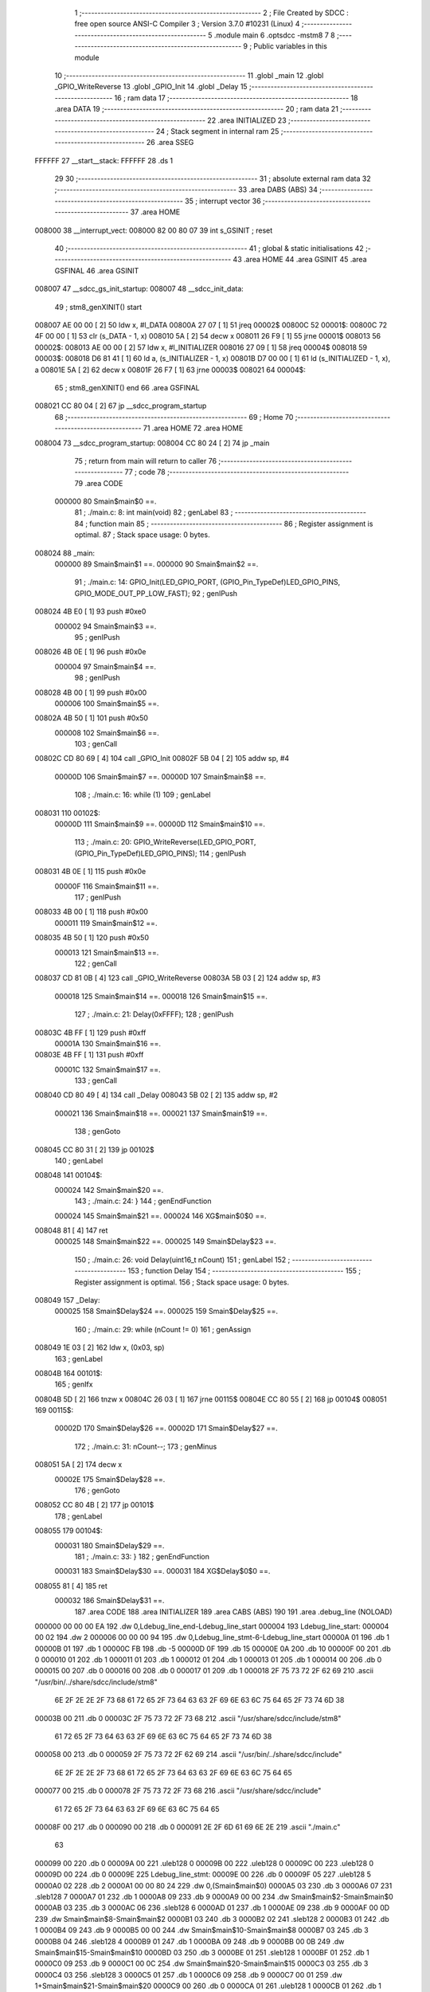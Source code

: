                                       1 ;--------------------------------------------------------
                                      2 ; File Created by SDCC : free open source ANSI-C Compiler
                                      3 ; Version 3.7.0 #10231 (Linux)
                                      4 ;--------------------------------------------------------
                                      5 	.module main
                                      6 	.optsdcc -mstm8
                                      7 	
                                      8 ;--------------------------------------------------------
                                      9 ; Public variables in this module
                                     10 ;--------------------------------------------------------
                                     11 	.globl _main
                                     12 	.globl _GPIO_WriteReverse
                                     13 	.globl _GPIO_Init
                                     14 	.globl _Delay
                                     15 ;--------------------------------------------------------
                                     16 ; ram data
                                     17 ;--------------------------------------------------------
                                     18 	.area DATA
                                     19 ;--------------------------------------------------------
                                     20 ; ram data
                                     21 ;--------------------------------------------------------
                                     22 	.area INITIALIZED
                                     23 ;--------------------------------------------------------
                                     24 ; Stack segment in internal ram 
                                     25 ;--------------------------------------------------------
                                     26 	.area	SSEG
      FFFFFF                         27 __start__stack:
      FFFFFF                         28 	.ds	1
                                     29 
                                     30 ;--------------------------------------------------------
                                     31 ; absolute external ram data
                                     32 ;--------------------------------------------------------
                                     33 	.area DABS (ABS)
                                     34 ;--------------------------------------------------------
                                     35 ; interrupt vector 
                                     36 ;--------------------------------------------------------
                                     37 	.area HOME
      008000                         38 __interrupt_vect:
      008000 82 00 80 07             39 	int s_GSINIT ; reset
                                     40 ;--------------------------------------------------------
                                     41 ; global & static initialisations
                                     42 ;--------------------------------------------------------
                                     43 	.area HOME
                                     44 	.area GSINIT
                                     45 	.area GSFINAL
                                     46 	.area GSINIT
      008007                         47 __sdcc_gs_init_startup:
      008007                         48 __sdcc_init_data:
                                     49 ; stm8_genXINIT() start
      008007 AE 00 00         [ 2]   50 	ldw x, #l_DATA
      00800A 27 07            [ 1]   51 	jreq	00002$
      00800C                         52 00001$:
      00800C 72 4F 00 00      [ 1]   53 	clr (s_DATA - 1, x)
      008010 5A               [ 2]   54 	decw x
      008011 26 F9            [ 1]   55 	jrne	00001$
      008013                         56 00002$:
      008013 AE 00 00         [ 2]   57 	ldw	x, #l_INITIALIZER
      008016 27 09            [ 1]   58 	jreq	00004$
      008018                         59 00003$:
      008018 D6 81 41         [ 1]   60 	ld	a, (s_INITIALIZER - 1, x)
      00801B D7 00 00         [ 1]   61 	ld	(s_INITIALIZED - 1, x), a
      00801E 5A               [ 2]   62 	decw	x
      00801F 26 F7            [ 1]   63 	jrne	00003$
      008021                         64 00004$:
                                     65 ; stm8_genXINIT() end
                                     66 	.area GSFINAL
      008021 CC 80 04         [ 2]   67 	jp	__sdcc_program_startup
                                     68 ;--------------------------------------------------------
                                     69 ; Home
                                     70 ;--------------------------------------------------------
                                     71 	.area HOME
                                     72 	.area HOME
      008004                         73 __sdcc_program_startup:
      008004 CC 80 24         [ 2]   74 	jp	_main
                                     75 ;	return from main will return to caller
                                     76 ;--------------------------------------------------------
                                     77 ; code
                                     78 ;--------------------------------------------------------
                                     79 	.area CODE
                           000000    80 	Smain$main$0 ==.
                                     81 ;	./main.c: 8: int main(void)
                                     82 ; genLabel
                                     83 ;	-----------------------------------------
                                     84 ;	 function main
                                     85 ;	-----------------------------------------
                                     86 ;	Register assignment is optimal.
                                     87 ;	Stack space usage: 0 bytes.
      008024                         88 _main:
                           000000    89 	Smain$main$1 ==.
                           000000    90 	Smain$main$2 ==.
                                     91 ;	./main.c: 14: GPIO_Init(LED_GPIO_PORT, (GPIO_Pin_TypeDef)LED_GPIO_PINS, GPIO_MODE_OUT_PP_LOW_FAST);
                                     92 ; genIPush
      008024 4B E0            [ 1]   93 	push	#0xe0
                           000002    94 	Smain$main$3 ==.
                                     95 ; genIPush
      008026 4B 0E            [ 1]   96 	push	#0x0e
                           000004    97 	Smain$main$4 ==.
                                     98 ; genIPush
      008028 4B 00            [ 1]   99 	push	#0x00
                           000006   100 	Smain$main$5 ==.
      00802A 4B 50            [ 1]  101 	push	#0x50
                           000008   102 	Smain$main$6 ==.
                                    103 ; genCall
      00802C CD 80 69         [ 4]  104 	call	_GPIO_Init
      00802F 5B 04            [ 2]  105 	addw	sp, #4
                           00000D   106 	Smain$main$7 ==.
                           00000D   107 	Smain$main$8 ==.
                                    108 ;	./main.c: 16: while (1)
                                    109 ; genLabel
      008031                        110 00102$:
                           00000D   111 	Smain$main$9 ==.
                           00000D   112 	Smain$main$10 ==.
                                    113 ;	./main.c: 20: GPIO_WriteReverse(LED_GPIO_PORT, (GPIO_Pin_TypeDef)LED_GPIO_PINS);
                                    114 ; genIPush
      008031 4B 0E            [ 1]  115 	push	#0x0e
                           00000F   116 	Smain$main$11 ==.
                                    117 ; genIPush
      008033 4B 00            [ 1]  118 	push	#0x00
                           000011   119 	Smain$main$12 ==.
      008035 4B 50            [ 1]  120 	push	#0x50
                           000013   121 	Smain$main$13 ==.
                                    122 ; genCall
      008037 CD 81 0B         [ 4]  123 	call	_GPIO_WriteReverse
      00803A 5B 03            [ 2]  124 	addw	sp, #3
                           000018   125 	Smain$main$14 ==.
                           000018   126 	Smain$main$15 ==.
                                    127 ;	./main.c: 21: Delay(0xFFFF);
                                    128 ; genIPush
      00803C 4B FF            [ 1]  129 	push	#0xff
                           00001A   130 	Smain$main$16 ==.
      00803E 4B FF            [ 1]  131 	push	#0xff
                           00001C   132 	Smain$main$17 ==.
                                    133 ; genCall
      008040 CD 80 49         [ 4]  134 	call	_Delay
      008043 5B 02            [ 2]  135 	addw	sp, #2
                           000021   136 	Smain$main$18 ==.
                           000021   137 	Smain$main$19 ==.
                                    138 ; genGoto
      008045 CC 80 31         [ 2]  139 	jp	00102$
                                    140 ; genLabel
      008048                        141 00104$:
                           000024   142 	Smain$main$20 ==.
                                    143 ;	./main.c: 24: }
                                    144 ; genEndFunction
                           000024   145 	Smain$main$21 ==.
                           000024   146 	XG$main$0$0 ==.
      008048 81               [ 4]  147 	ret
                           000025   148 	Smain$main$22 ==.
                           000025   149 	Smain$Delay$23 ==.
                                    150 ;	./main.c: 26: void Delay(uint16_t nCount)
                                    151 ; genLabel
                                    152 ;	-----------------------------------------
                                    153 ;	 function Delay
                                    154 ;	-----------------------------------------
                                    155 ;	Register assignment is optimal.
                                    156 ;	Stack space usage: 0 bytes.
      008049                        157 _Delay:
                           000025   158 	Smain$Delay$24 ==.
                           000025   159 	Smain$Delay$25 ==.
                                    160 ;	./main.c: 29: while (nCount != 0)
                                    161 ; genAssign
      008049 1E 03            [ 2]  162 	ldw	x, (0x03, sp)
                                    163 ; genLabel
      00804B                        164 00101$:
                                    165 ; genIfx
      00804B 5D               [ 2]  166 	tnzw	x
      00804C 26 03            [ 1]  167 	jrne	00115$
      00804E CC 80 55         [ 2]  168 	jp	00104$
      008051                        169 00115$:
                           00002D   170 	Smain$Delay$26 ==.
                           00002D   171 	Smain$Delay$27 ==.
                                    172 ;	./main.c: 31: nCount--;
                                    173 ; genMinus
      008051 5A               [ 2]  174 	decw	x
                           00002E   175 	Smain$Delay$28 ==.
                                    176 ; genGoto
      008052 CC 80 4B         [ 2]  177 	jp	00101$
                                    178 ; genLabel
      008055                        179 00104$:
                           000031   180 	Smain$Delay$29 ==.
                                    181 ;	./main.c: 33: }
                                    182 ; genEndFunction
                           000031   183 	Smain$Delay$30 ==.
                           000031   184 	XG$Delay$0$0 ==.
      008055 81               [ 4]  185 	ret
                           000032   186 	Smain$Delay$31 ==.
                                    187 	.area CODE
                                    188 	.area INITIALIZER
                                    189 	.area CABS (ABS)
                                    190 
                                    191 	.area .debug_line (NOLOAD)
      000000 00 00 00 EA            192 	.dw	0,Ldebug_line_end-Ldebug_line_start
      000004                        193 Ldebug_line_start:
      000004 00 02                  194 	.dw	2
      000006 00 00 00 94            195 	.dw	0,Ldebug_line_stmt-6-Ldebug_line_start
      00000A 01                     196 	.db	1
      00000B 01                     197 	.db	1
      00000C FB                     198 	.db	-5
      00000D 0F                     199 	.db	15
      00000E 0A                     200 	.db	10
      00000F 00                     201 	.db	0
      000010 01                     202 	.db	1
      000011 01                     203 	.db	1
      000012 01                     204 	.db	1
      000013 01                     205 	.db	1
      000014 00                     206 	.db	0
      000015 00                     207 	.db	0
      000016 00                     208 	.db	0
      000017 01                     209 	.db	1
      000018 2F 75 73 72 2F 62 69   210 	.ascii "/usr/bin/../share/sdcc/include/stm8"
             6E 2F 2E 2E 2F 73 68
             61 72 65 2F 73 64 63
             63 2F 69 6E 63 6C 75
             64 65 2F 73 74 6D 38
      00003B 00                     211 	.db	0
      00003C 2F 75 73 72 2F 73 68   212 	.ascii "/usr/share/sdcc/include/stm8"
             61 72 65 2F 73 64 63
             63 2F 69 6E 63 6C 75
             64 65 2F 73 74 6D 38
      000058 00                     213 	.db	0
      000059 2F 75 73 72 2F 62 69   214 	.ascii "/usr/bin/../share/sdcc/include"
             6E 2F 2E 2E 2F 73 68
             61 72 65 2F 73 64 63
             63 2F 69 6E 63 6C 75
             64 65
      000077 00                     215 	.db	0
      000078 2F 75 73 72 2F 73 68   216 	.ascii "/usr/share/sdcc/include"
             61 72 65 2F 73 64 63
             63 2F 69 6E 63 6C 75
             64 65
      00008F 00                     217 	.db	0
      000090 00                     218 	.db	0
      000091 2E 2F 6D 61 69 6E 2E   219 	.ascii "./main.c"
             63
      000099 00                     220 	.db	0
      00009A 00                     221 	.uleb128	0
      00009B 00                     222 	.uleb128	0
      00009C 00                     223 	.uleb128	0
      00009D 00                     224 	.db	0
      00009E                        225 Ldebug_line_stmt:
      00009E 00                     226 	.db	0
      00009F 05                     227 	.uleb128	5
      0000A0 02                     228 	.db	2
      0000A1 00 00 80 24            229 	.dw	0,(Smain$main$0)
      0000A5 03                     230 	.db	3
      0000A6 07                     231 	.sleb128	7
      0000A7 01                     232 	.db	1
      0000A8 09                     233 	.db	9
      0000A9 00 00                  234 	.dw	Smain$main$2-Smain$main$0
      0000AB 03                     235 	.db	3
      0000AC 06                     236 	.sleb128	6
      0000AD 01                     237 	.db	1
      0000AE 09                     238 	.db	9
      0000AF 00 0D                  239 	.dw	Smain$main$8-Smain$main$2
      0000B1 03                     240 	.db	3
      0000B2 02                     241 	.sleb128	2
      0000B3 01                     242 	.db	1
      0000B4 09                     243 	.db	9
      0000B5 00 00                  244 	.dw	Smain$main$10-Smain$main$8
      0000B7 03                     245 	.db	3
      0000B8 04                     246 	.sleb128	4
      0000B9 01                     247 	.db	1
      0000BA 09                     248 	.db	9
      0000BB 00 0B                  249 	.dw	Smain$main$15-Smain$main$10
      0000BD 03                     250 	.db	3
      0000BE 01                     251 	.sleb128	1
      0000BF 01                     252 	.db	1
      0000C0 09                     253 	.db	9
      0000C1 00 0C                  254 	.dw	Smain$main$20-Smain$main$15
      0000C3 03                     255 	.db	3
      0000C4 03                     256 	.sleb128	3
      0000C5 01                     257 	.db	1
      0000C6 09                     258 	.db	9
      0000C7 00 01                  259 	.dw	1+Smain$main$21-Smain$main$20
      0000C9 00                     260 	.db	0
      0000CA 01                     261 	.uleb128	1
      0000CB 01                     262 	.db	1
      0000CC 00                     263 	.db	0
      0000CD 05                     264 	.uleb128	5
      0000CE 02                     265 	.db	2
      0000CF 00 00 80 49            266 	.dw	0,(Smain$Delay$23)
      0000D3 03                     267 	.db	3
      0000D4 19                     268 	.sleb128	25
      0000D5 01                     269 	.db	1
      0000D6 09                     270 	.db	9
      0000D7 00 00                  271 	.dw	Smain$Delay$25-Smain$Delay$23
      0000D9 03                     272 	.db	3
      0000DA 03                     273 	.sleb128	3
      0000DB 01                     274 	.db	1
      0000DC 09                     275 	.db	9
      0000DD 00 08                  276 	.dw	Smain$Delay$27-Smain$Delay$25
      0000DF 03                     277 	.db	3
      0000E0 02                     278 	.sleb128	2
      0000E1 01                     279 	.db	1
      0000E2 09                     280 	.db	9
      0000E3 00 04                  281 	.dw	Smain$Delay$29-Smain$Delay$27
      0000E5 03                     282 	.db	3
      0000E6 02                     283 	.sleb128	2
      0000E7 01                     284 	.db	1
      0000E8 09                     285 	.db	9
      0000E9 00 01                  286 	.dw	1+Smain$Delay$30-Smain$Delay$29
      0000EB 00                     287 	.db	0
      0000EC 01                     288 	.uleb128	1
      0000ED 01                     289 	.db	1
      0000EE                        290 Ldebug_line_end:
                                    291 
                                    292 	.area .debug_loc (NOLOAD)
      000000                        293 Ldebug_loc_start:
      000000 00 00 80 49            294 	.dw	0,(Smain$Delay$24)
      000004 00 00 80 56            295 	.dw	0,(Smain$Delay$31)
      000008 00 02                  296 	.dw	2
      00000A 78                     297 	.db	120
      00000B 01                     298 	.sleb128	1
      00000C 00 00 00 00            299 	.dw	0,0
      000010 00 00 00 00            300 	.dw	0,0
      000014 00 00 80 45            301 	.dw	0,(Smain$main$18)
      000018 00 00 80 49            302 	.dw	0,(Smain$main$22)
      00001C 00 02                  303 	.dw	2
      00001E 78                     304 	.db	120
      00001F 01                     305 	.sleb128	1
      000020 00 00 80 40            306 	.dw	0,(Smain$main$17)
      000024 00 00 80 45            307 	.dw	0,(Smain$main$18)
      000028 00 02                  308 	.dw	2
      00002A 78                     309 	.db	120
      00002B 03                     310 	.sleb128	3
      00002C 00 00 80 3E            311 	.dw	0,(Smain$main$16)
      000030 00 00 80 40            312 	.dw	0,(Smain$main$17)
      000034 00 02                  313 	.dw	2
      000036 78                     314 	.db	120
      000037 02                     315 	.sleb128	2
      000038 00 00 80 3C            316 	.dw	0,(Smain$main$14)
      00003C 00 00 80 3E            317 	.dw	0,(Smain$main$16)
      000040 00 02                  318 	.dw	2
      000042 78                     319 	.db	120
      000043 01                     320 	.sleb128	1
      000044 00 00 80 37            321 	.dw	0,(Smain$main$13)
      000048 00 00 80 3C            322 	.dw	0,(Smain$main$14)
      00004C 00 02                  323 	.dw	2
      00004E 78                     324 	.db	120
      00004F 04                     325 	.sleb128	4
      000050 00 00 80 35            326 	.dw	0,(Smain$main$12)
      000054 00 00 80 37            327 	.dw	0,(Smain$main$13)
      000058 00 02                  328 	.dw	2
      00005A 78                     329 	.db	120
      00005B 03                     330 	.sleb128	3
      00005C 00 00 80 33            331 	.dw	0,(Smain$main$11)
      000060 00 00 80 35            332 	.dw	0,(Smain$main$12)
      000064 00 02                  333 	.dw	2
      000066 78                     334 	.db	120
      000067 02                     335 	.sleb128	2
      000068 00 00 80 31            336 	.dw	0,(Smain$main$7)
      00006C 00 00 80 33            337 	.dw	0,(Smain$main$11)
      000070 00 02                  338 	.dw	2
      000072 78                     339 	.db	120
      000073 01                     340 	.sleb128	1
      000074 00 00 80 2C            341 	.dw	0,(Smain$main$6)
      000078 00 00 80 31            342 	.dw	0,(Smain$main$7)
      00007C 00 02                  343 	.dw	2
      00007E 78                     344 	.db	120
      00007F 05                     345 	.sleb128	5
      000080 00 00 80 2A            346 	.dw	0,(Smain$main$5)
      000084 00 00 80 2C            347 	.dw	0,(Smain$main$6)
      000088 00 02                  348 	.dw	2
      00008A 78                     349 	.db	120
      00008B 04                     350 	.sleb128	4
      00008C 00 00 80 28            351 	.dw	0,(Smain$main$4)
      000090 00 00 80 2A            352 	.dw	0,(Smain$main$5)
      000094 00 02                  353 	.dw	2
      000096 78                     354 	.db	120
      000097 03                     355 	.sleb128	3
      000098 00 00 80 26            356 	.dw	0,(Smain$main$3)
      00009C 00 00 80 28            357 	.dw	0,(Smain$main$4)
      0000A0 00 02                  358 	.dw	2
      0000A2 78                     359 	.db	120
      0000A3 02                     360 	.sleb128	2
      0000A4 00 00 80 24            361 	.dw	0,(Smain$main$1)
      0000A8 00 00 80 26            362 	.dw	0,(Smain$main$3)
      0000AC 00 02                  363 	.dw	2
      0000AE 78                     364 	.db	120
      0000AF 01                     365 	.sleb128	1
      0000B0 00 00 00 00            366 	.dw	0,0
      0000B4 00 00 00 00            367 	.dw	0,0
                                    368 
                                    369 	.area .debug_abbrev (NOLOAD)
      000000                        370 Ldebug_abbrev:
      000000 07                     371 	.uleb128	7
      000001 05                     372 	.uleb128	5
      000002 00                     373 	.db	0
      000003 02                     374 	.uleb128	2
      000004 0A                     375 	.uleb128	10
      000005 03                     376 	.uleb128	3
      000006 08                     377 	.uleb128	8
      000007 49                     378 	.uleb128	73
      000008 13                     379 	.uleb128	19
      000009 00                     380 	.uleb128	0
      00000A 00                     381 	.uleb128	0
      00000B 06                     382 	.uleb128	6
      00000C 2E                     383 	.uleb128	46
      00000D 01                     384 	.db	1
      00000E 01                     385 	.uleb128	1
      00000F 13                     386 	.uleb128	19
      000010 03                     387 	.uleb128	3
      000011 08                     388 	.uleb128	8
      000012 11                     389 	.uleb128	17
      000013 01                     390 	.uleb128	1
      000014 12                     391 	.uleb128	18
      000015 01                     392 	.uleb128	1
      000016 3F                     393 	.uleb128	63
      000017 0C                     394 	.uleb128	12
      000018 40                     395 	.uleb128	64
      000019 06                     396 	.uleb128	6
      00001A 00                     397 	.uleb128	0
      00001B 00                     398 	.uleb128	0
      00001C 05                     399 	.uleb128	5
      00001D 34                     400 	.uleb128	52
      00001E 00                     401 	.db	0
      00001F 02                     402 	.uleb128	2
      000020 0A                     403 	.uleb128	10
      000021 03                     404 	.uleb128	3
      000022 08                     405 	.uleb128	8
      000023 49                     406 	.uleb128	73
      000024 13                     407 	.uleb128	19
      000025 00                     408 	.uleb128	0
      000026 00                     409 	.uleb128	0
      000027 03                     410 	.uleb128	3
      000028 2E                     411 	.uleb128	46
      000029 01                     412 	.db	1
      00002A 01                     413 	.uleb128	1
      00002B 13                     414 	.uleb128	19
      00002C 03                     415 	.uleb128	3
      00002D 08                     416 	.uleb128	8
      00002E 11                     417 	.uleb128	17
      00002F 01                     418 	.uleb128	1
      000030 12                     419 	.uleb128	18
      000031 01                     420 	.uleb128	1
      000032 3F                     421 	.uleb128	63
      000033 0C                     422 	.uleb128	12
      000034 40                     423 	.uleb128	64
      000035 06                     424 	.uleb128	6
      000036 49                     425 	.uleb128	73
      000037 13                     426 	.uleb128	19
      000038 00                     427 	.uleb128	0
      000039 00                     428 	.uleb128	0
      00003A 01                     429 	.uleb128	1
      00003B 11                     430 	.uleb128	17
      00003C 01                     431 	.db	1
      00003D 03                     432 	.uleb128	3
      00003E 08                     433 	.uleb128	8
      00003F 10                     434 	.uleb128	16
      000040 06                     435 	.uleb128	6
      000041 13                     436 	.uleb128	19
      000042 0B                     437 	.uleb128	11
      000043 25                     438 	.uleb128	37
      000044 08                     439 	.uleb128	8
      000045 00                     440 	.uleb128	0
      000046 00                     441 	.uleb128	0
      000047 04                     442 	.uleb128	4
      000048 0B                     443 	.uleb128	11
      000049 00                     444 	.db	0
      00004A 11                     445 	.uleb128	17
      00004B 01                     446 	.uleb128	1
      00004C 12                     447 	.uleb128	18
      00004D 01                     448 	.uleb128	1
      00004E 00                     449 	.uleb128	0
      00004F 00                     450 	.uleb128	0
      000050 02                     451 	.uleb128	2
      000051 24                     452 	.uleb128	36
      000052 00                     453 	.db	0
      000053 03                     454 	.uleb128	3
      000054 08                     455 	.uleb128	8
      000055 0B                     456 	.uleb128	11
      000056 0B                     457 	.uleb128	11
      000057 3E                     458 	.uleb128	62
      000058 0B                     459 	.uleb128	11
      000059 00                     460 	.uleb128	0
      00005A 00                     461 	.uleb128	0
      00005B 00                     462 	.uleb128	0
                                    463 
                                    464 	.area .debug_info (NOLOAD)
      000000 00 00 00 CA            465 	.dw	0,Ldebug_info_end-Ldebug_info_start
      000004                        466 Ldebug_info_start:
      000004 00 02                  467 	.dw	2
      000006 00 00 00 00            468 	.dw	0,(Ldebug_abbrev)
      00000A 04                     469 	.db	4
      00000B 01                     470 	.uleb128	1
      00000C 2E 2F 6D 61 69 6E 2E   471 	.ascii "./main.c"
             63
      000014 00                     472 	.db	0
      000015 00 00 00 00            473 	.dw	0,(Ldebug_line_start+-4)
      000019 01                     474 	.db	1
      00001A 53 44 43 43 20 76 65   475 	.ascii "SDCC version 3.7.0 #10231"
             72 73 69 6F 6E 20 33
             2E 37 2E 30 20 23 31
             30 32 33 31
      000033 00                     476 	.db	0
      000034 02                     477 	.uleb128	2
      000035 69 6E 74               478 	.ascii "int"
      000038 00                     479 	.db	0
      000039 02                     480 	.db	2
      00003A 05                     481 	.db	5
      00003B 03                     482 	.uleb128	3
      00003C 00 00 00 79            483 	.dw	0,121
      000040 6D 61 69 6E            484 	.ascii "main"
      000044 00                     485 	.db	0
      000045 00 00 80 24            486 	.dw	0,(_main)
      000049 00 00 80 49            487 	.dw	0,(XG$main$0$0+1)
      00004D 01                     488 	.db	1
      00004E 00 00 00 14            489 	.dw	0,(Ldebug_loc_start+20)
      000052 00 00 00 34            490 	.dw	0,52
      000056 04                     491 	.uleb128	4
      000057 00 00 80 31            492 	.dw	0,(Smain$main$9)
      00005B 00 00 80 45            493 	.dw	0,(Smain$main$19)
      00005F 05                     494 	.uleb128	5
      000060 02                     495 	.db	2
      000061 91                     496 	.db	145
      000062 00                     497 	.sleb128	0
      000063 69 5F 76 61 72         498 	.ascii "i_var"
      000068 00                     499 	.db	0
      000069 00 00 00 79            500 	.dw	0,121
      00006D 05                     501 	.uleb128	5
      00006E 02                     502 	.db	2
      00006F 91                     503 	.db	145
      000070 00                     504 	.sleb128	0
      000071 69 6F                  505 	.ascii "io"
      000073 00                     506 	.db	0
      000074 00 00 00 79            507 	.dw	0,121
      000078 00                     508 	.uleb128	0
      000079 02                     509 	.uleb128	2
      00007A 75 6E 73 69 67 6E 65   510 	.ascii "unsigned char"
             64 20 63 68 61 72
      000087 00                     511 	.db	0
      000088 01                     512 	.db	1
      000089 08                     513 	.db	8
      00008A 06                     514 	.uleb128	6
      00008B 00 00 00 BB            515 	.dw	0,187
      00008F 44 65 6C 61 79         516 	.ascii "Delay"
      000094 00                     517 	.db	0
      000095 00 00 80 49            518 	.dw	0,(_Delay)
      000099 00 00 80 56            519 	.dw	0,(XG$Delay$0$0+1)
      00009D 01                     520 	.db	1
      00009E 00 00 00 00            521 	.dw	0,(Ldebug_loc_start)
      0000A2 07                     522 	.uleb128	7
      0000A3 02                     523 	.db	2
      0000A4 91                     524 	.db	145
      0000A5 02                     525 	.sleb128	2
      0000A6 6E 43 6F 75 6E 74      526 	.ascii "nCount"
      0000AC 00                     527 	.db	0
      0000AD 00 00 00 BB            528 	.dw	0,187
      0000B1 04                     529 	.uleb128	4
      0000B2 00 00 80 51            530 	.dw	0,(Smain$Delay$26)
      0000B6 00 00 80 52            531 	.dw	0,(Smain$Delay$28)
      0000BA 00                     532 	.uleb128	0
      0000BB 02                     533 	.uleb128	2
      0000BC 75 6E 73 69 67 6E 65   534 	.ascii "unsigned int"
             64 20 69 6E 74
      0000C8 00                     535 	.db	0
      0000C9 02                     536 	.db	2
      0000CA 07                     537 	.db	7
      0000CB 00                     538 	.uleb128	0
      0000CC 00                     539 	.uleb128	0
      0000CD 00                     540 	.uleb128	0
      0000CE                        541 Ldebug_info_end:
                                    542 
                                    543 	.area .debug_pubnames (NOLOAD)
      000000 00 00 00 21            544 	.dw	0,Ldebug_pubnames_end-Ldebug_pubnames_start
      000004                        545 Ldebug_pubnames_start:
      000004 00 02                  546 	.dw	2
      000006 00 00 00 00            547 	.dw	0,(Ldebug_info_start-4)
      00000A 00 00 00 CE            548 	.dw	0,4+Ldebug_info_end-Ldebug_info_start
      00000E 00 00 00 3B            549 	.dw	0,59
      000012 6D 61 69 6E            550 	.ascii "main"
      000016 00                     551 	.db	0
      000017 00 00 00 8A            552 	.dw	0,138
      00001B 44 65 6C 61 79         553 	.ascii "Delay"
      000020 00                     554 	.db	0
      000021 00 00 00 00            555 	.dw	0,0
      000025                        556 Ldebug_pubnames_end:
                                    557 
                                    558 	.area .debug_frame (NOLOAD)
      000000 00 00                  559 	.dw	0
      000002 00 0E                  560 	.dw	Ldebug_CIE0_end-Ldebug_CIE0_start
      000004                        561 Ldebug_CIE0_start:
      000004 FF FF                  562 	.dw	0xffff
      000006 FF FF                  563 	.dw	0xffff
      000008 01                     564 	.db	1
      000009 00                     565 	.db	0
      00000A 01                     566 	.uleb128	1
      00000B 7F                     567 	.sleb128	-1
      00000C 09                     568 	.db	9
      00000D 0C                     569 	.db	12
      00000E 08                     570 	.uleb128	8
      00000F 02                     571 	.uleb128	2
      000010 89                     572 	.db	137
      000011 01                     573 	.uleb128	1
      000012                        574 Ldebug_CIE0_end:
      000012 00 00 00 13            575 	.dw	0,19
      000016 00 00 00 00            576 	.dw	0,(Ldebug_CIE0_start-4)
      00001A 00 00 80 49            577 	.dw	0,(Smain$Delay$24)	;initial loc
      00001E 00 00 00 0D            578 	.dw	0,Smain$Delay$31-Smain$Delay$24
      000022 01                     579 	.db	1
      000023 00 00 80 49            580 	.dw	0,(Smain$Delay$24)
      000027 0E                     581 	.db	14
      000028 02                     582 	.uleb128	2
                                    583 
                                    584 	.area .debug_frame (NOLOAD)
      000029 00 00                  585 	.dw	0
      00002B 00 0E                  586 	.dw	Ldebug_CIE1_end-Ldebug_CIE1_start
      00002D                        587 Ldebug_CIE1_start:
      00002D FF FF                  588 	.dw	0xffff
      00002F FF FF                  589 	.dw	0xffff
      000031 01                     590 	.db	1
      000032 00                     591 	.db	0
      000033 01                     592 	.uleb128	1
      000034 7F                     593 	.sleb128	-1
      000035 09                     594 	.db	9
      000036 0C                     595 	.db	12
      000037 08                     596 	.uleb128	8
      000038 02                     597 	.uleb128	2
      000039 89                     598 	.db	137
      00003A 01                     599 	.uleb128	1
      00003B                        600 Ldebug_CIE1_end:
      00003B 00 00 00 67            601 	.dw	0,103
      00003F 00 00 00 29            602 	.dw	0,(Ldebug_CIE1_start-4)
      000043 00 00 80 24            603 	.dw	0,(Smain$main$1)	;initial loc
      000047 00 00 00 25            604 	.dw	0,Smain$main$22-Smain$main$1
      00004B 01                     605 	.db	1
      00004C 00 00 80 24            606 	.dw	0,(Smain$main$1)
      000050 0E                     607 	.db	14
      000051 02                     608 	.uleb128	2
      000052 01                     609 	.db	1
      000053 00 00 80 26            610 	.dw	0,(Smain$main$3)
      000057 0E                     611 	.db	14
      000058 03                     612 	.uleb128	3
      000059 01                     613 	.db	1
      00005A 00 00 80 28            614 	.dw	0,(Smain$main$4)
      00005E 0E                     615 	.db	14
      00005F 04                     616 	.uleb128	4
      000060 01                     617 	.db	1
      000061 00 00 80 2A            618 	.dw	0,(Smain$main$5)
      000065 0E                     619 	.db	14
      000066 05                     620 	.uleb128	5
      000067 01                     621 	.db	1
      000068 00 00 80 2C            622 	.dw	0,(Smain$main$6)
      00006C 0E                     623 	.db	14
      00006D 06                     624 	.uleb128	6
      00006E 01                     625 	.db	1
      00006F 00 00 80 31            626 	.dw	0,(Smain$main$7)
      000073 0E                     627 	.db	14
      000074 02                     628 	.uleb128	2
      000075 01                     629 	.db	1
      000076 00 00 80 33            630 	.dw	0,(Smain$main$11)
      00007A 0E                     631 	.db	14
      00007B 03                     632 	.uleb128	3
      00007C 01                     633 	.db	1
      00007D 00 00 80 35            634 	.dw	0,(Smain$main$12)
      000081 0E                     635 	.db	14
      000082 04                     636 	.uleb128	4
      000083 01                     637 	.db	1
      000084 00 00 80 37            638 	.dw	0,(Smain$main$13)
      000088 0E                     639 	.db	14
      000089 05                     640 	.uleb128	5
      00008A 01                     641 	.db	1
      00008B 00 00 80 3C            642 	.dw	0,(Smain$main$14)
      00008F 0E                     643 	.db	14
      000090 02                     644 	.uleb128	2
      000091 01                     645 	.db	1
      000092 00 00 80 3E            646 	.dw	0,(Smain$main$16)
      000096 0E                     647 	.db	14
      000097 03                     648 	.uleb128	3
      000098 01                     649 	.db	1
      000099 00 00 80 40            650 	.dw	0,(Smain$main$17)
      00009D 0E                     651 	.db	14
      00009E 04                     652 	.uleb128	4
      00009F 01                     653 	.db	1
      0000A0 00 00 80 45            654 	.dw	0,(Smain$main$18)
      0000A4 0E                     655 	.db	14
      0000A5 02                     656 	.uleb128	2
